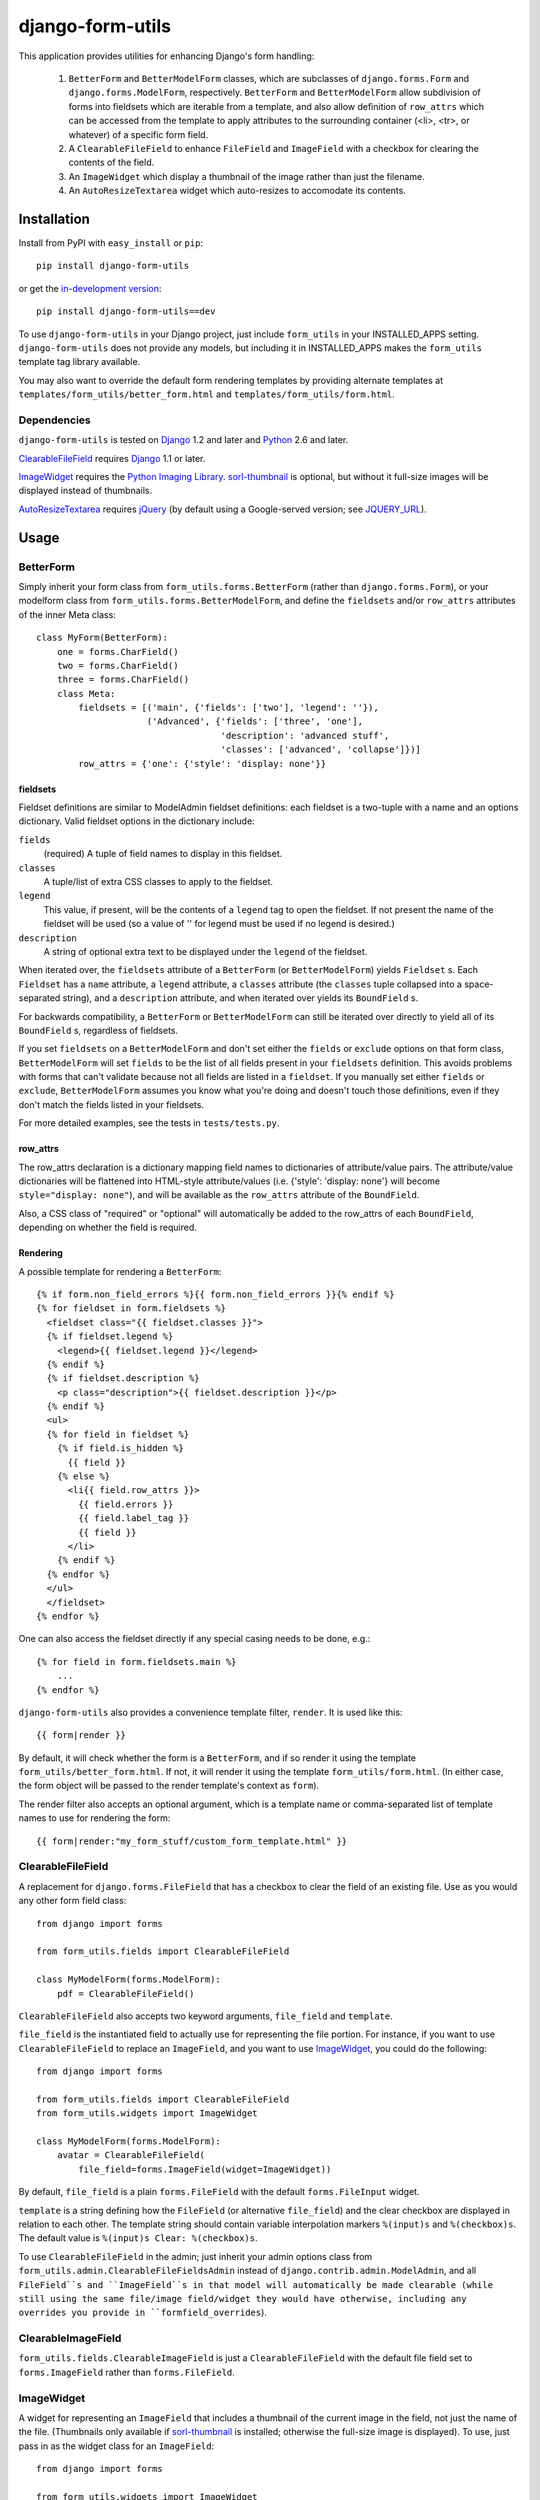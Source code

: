 =================
django-form-utils
=================

This application provides utilities for enhancing Django's form handling:

    1. ``BetterForm`` and ``BetterModelForm`` classes, which are
       subclasses of ``django.forms.Form`` and
       ``django.forms.ModelForm``, respectively.  ``BetterForm`` and
       ``BetterModelForm`` allow subdivision of forms into fieldsets
       which are iterable from a template, and also allow definition
       of ``row_attrs`` which can be accessed from the template to
       apply attributes to the surrounding container (<li>, <tr>, or
       whatever) of a specific form field.
    
    2. A ``ClearableFileField`` to enhance ``FileField`` and
       ``ImageField`` with a checkbox for clearing the contents of the
       field.

    3. An ``ImageWidget`` which display a thumbnail of the image
       rather than just the filename.

    4. An ``AutoResizeTextarea`` widget which auto-resizes to
       accomodate its contents.

Installation
============

Install from PyPI with ``easy_install`` or ``pip``::

    pip install django-form-utils

or get the `in-development version`_::

    pip install django-form-utils==dev

.. _in-development version: http://bitbucket.org/carljm/django-form-utils/get/tip.gz#egg=django_form_utils-dev

To use ``django-form-utils`` in your Django project, just include
``form_utils`` in your INSTALLED_APPS setting.  ``django-form-utils`` does
not provide any models, but including it in INSTALLED_APPS makes the
``form_utils`` template tag library available.

You may also want to override the default form rendering templates by
providing alternate templates at ``templates/form_utils/better_form.html``
and ``templates/form_utils/form.html``.

Dependencies
------------

``django-form-utils`` is tested on `Django`_ 1.2 and later and `Python`_ 2.6
and later.

`ClearableFileField`_ requires `Django`_ 1.1 or later. 

`ImageWidget`_ requires the `Python Imaging Library`_.
`sorl-thumbnail`_ is optional, but without it full-size images will be
displayed instead of thumbnails.

`AutoResizeTextarea`_ requires `jQuery`_ (by default using a
Google-served version; see `JQUERY_URL`_).

.. _Django: http://www.djangoproject.com/
.. _Python: http://www.python.org/
.. _sorl-thumbnail: http://pypi.python.org/pypi/sorl-thumbnail
.. _Python Imaging Library: http://www.pythonware.com/products/pil/
.. _jQuery: http://www.jquery.com/

Usage
=====

BetterForm
----------

Simply inherit your form class from ``form_utils.forms.BetterForm`` (rather
than ``django.forms.Form``), or your modelform class from
``form_utils.forms.BetterModelForm``, and define the ``fieldsets`` and/or
``row_attrs`` attributes of the inner Meta class::

    class MyForm(BetterForm):
        one = forms.CharField()
        two = forms.CharField()
        three = forms.CharField()
        class Meta:
            fieldsets = [('main', {'fields': ['two'], 'legend': ''}),
                         ('Advanced', {'fields': ['three', 'one'],
                                       'description': 'advanced stuff',
                                       'classes': ['advanced', 'collapse']})]
            row_attrs = {'one': {'style': 'display: none'}}

fieldsets
'''''''''

Fieldset definitions are similar to ModelAdmin fieldset definitions:
each fieldset is a two-tuple with a name and an options
dictionary. Valid fieldset options in the dictionary include:

``fields``
  (required) A tuple of field names to display in this fieldset.

``classes``
  A tuple/list of extra CSS classes to apply to the fieldset.

``legend``
  This value, if present, will be the contents of a ``legend``
  tag to open the fieldset.  If not present the name of the fieldset will
  be used (so a value of '' for legend must be used if no legend is
  desired.)

``description``
  A string of optional extra text to be displayed
  under the ``legend`` of the fieldset.

When iterated over, the ``fieldsets`` attribute of a ``BetterForm``
(or ``BetterModelForm``) yields ``Fieldset`` s.  Each ``Fieldset`` has
a ``name`` attribute, a ``legend`` attribute, a ``classes`` attribute
(the ``classes`` tuple collapsed into a space-separated string), and a
``description`` attribute, and when iterated over yields its
``BoundField`` s.

For backwards compatibility, a ``BetterForm`` or ``BetterModelForm`` can
still be iterated over directly to yield all of its ``BoundField`` s,
regardless of fieldsets.

If you set ``fieldsets`` on a ``BetterModelForm`` and don't set either
the ``fields`` or ``exclude`` options on that form class,
``BetterModelForm`` will set ``fields`` to be the list of all fields
present in your ``fieldsets`` definition. This avoids problems with
forms that can't validate because not all fields are listed in a
``fieldset``. If you manually set either ``fields`` or ``exclude``,
``BetterModelForm`` assumes you know what you're doing and doesn't
touch those definitions, even if they don't match the fields listed in
your fieldsets.

For more detailed examples, see the tests in ``tests/tests.py``.

row_attrs
'''''''''

The row_attrs declaration is a dictionary mapping field names to
dictionaries of attribute/value pairs.  The attribute/value
dictionaries will be flattened into HTML-style attribute/values
(i.e. {'style': 'display: none'} will become ``style="display:
none"``), and will be available as the ``row_attrs`` attribute of the
``BoundField``.

Also, a CSS class of "required" or "optional" will automatically be
added to the row_attrs of each ``BoundField``, depending on whether
the field is required.

Rendering
'''''''''

A possible template for rendering a ``BetterForm``::

    {% if form.non_field_errors %}{{ form.non_field_errors }}{% endif %}
    {% for fieldset in form.fieldsets %}
      <fieldset class="{{ fieldset.classes }}">
      {% if fieldset.legend %}
        <legend>{{ fieldset.legend }}</legend>
      {% endif %}
      {% if fieldset.description %}
        <p class="description">{{ fieldset.description }}</p>
      {% endif %}
      <ul>
      {% for field in fieldset %}
        {% if field.is_hidden %}
          {{ field }}
        {% else %}
          <li{{ field.row_attrs }}>
            {{ field.errors }}
            {{ field.label_tag }}
            {{ field }}
          </li>
        {% endif %}
      {% endfor %}
      </ul>
      </fieldset>
    {% endfor %}


One can also access the fieldset directly if any special casing needs to be
done, e.g.::

    {% for field in form.fieldsets.main %}
        ...
    {% endfor %}

``django-form-utils`` also provides a convenience template filter,
``render``.  It is used like this::

    {{ form|render }}

By default, it will check whether the form is a ``BetterForm``, and if
so render it using the template ``form_utils/better_form.html``.  If
not, it will render it using the template ``form_utils/form.html``.
(In either case, the form object will be passed to the render
template's context as ``form``).

The render filter also accepts an optional argument, which is a
template name or comma-separated list of template names to use for
rendering the form::

    {{ form|render:"my_form_stuff/custom_form_template.html" }}

ClearableFileField
------------------

A replacement for ``django.forms.FileField`` that has a checkbox to
clear the field of an existing file. Use as you would any other form
field class::

    from django import forms

    from form_utils.fields import ClearableFileField

    class MyModelForm(forms.ModelForm):
        pdf = ClearableFileField()

``ClearableFileField`` also accepts two keyword arguments,
``file_field`` and ``template``.

``file_field`` is the instantiated field to actually use for
representing the file portion. For instance, if you want to use
``ClearableFileField`` to replace an ``ImageField``, and you want to
use `ImageWidget`_, you could do the following::

    from django import forms

    from form_utils.fields import ClearableFileField
    from form_utils.widgets import ImageWidget

    class MyModelForm(forms.ModelForm):
        avatar = ClearableFileField(
            file_field=forms.ImageField(widget=ImageWidget))

By default, ``file_field`` is a plain ``forms.FileField`` with the
default ``forms.FileInput`` widget.

``template`` is a string defining how the ``FileField`` (or
alternative ``file_field``) and the clear checkbox are displayed in
relation to each other. The template string should contain variable
interpolation markers ``%(input)s`` and ``%(checkbox)s``. The default
value is ``%(input)s Clear: %(checkbox)s``.

To use ``ClearableFileField`` in the admin; just inherit your admin
options class from ``form_utils.admin.ClearableFileFieldsAdmin``
instead of ``django.contrib.admin.ModelAdmin``, and all ``FileField``s
and ``ImageField``s in that model will automatically be made clearable
(while still using the same file/image field/widget they would have
otherwise, including any overrides you provide in
``formfield_overrides``).

ClearableImageField
-------------------

``form_utils.fields.ClearableImageField`` is just a
``ClearableFileField`` with the default file field set to
``forms.ImageField`` rather than ``forms.FileField``.

ImageWidget
-----------

A widget for representing an ``ImageField`` that includes a thumbnail
of the current image in the field, not just the name of the
file. (Thumbnails only available if `sorl-thumbnail`_ is installed;
otherwise the full-size image is displayed). To use, just pass in as
the widget class for an ``ImageField``::

    from django import forms
     
    from form_utils.widgets import ImageWidget
    
    class MyForm(forms.Form):
        pic = forms.ImageField(widget=ImageWidget())

``ImageWidget`` accepts a keyword argument, ``template``. This is a
string defining how the image thumbnail and the file input widget are
rendered relative to each other. The template string should contain
variable interpolation markers ``%(input)s`` and ``%(image)s``. The
default value is ``%(input)s<br />%(image)s``. For example, to display
the image above the input rather than below::

    pic = forms.ImageField(
        widget=ImageWidget(template='%(image)s<br />%(input)s'))

To use in the admin, set as the default widget for ``ImageField``
using ``formfield_overrides``::

    from django.db import models

    from form_utils.widgets import ImageWidget

    class MyModelAdmin(admin.ModelAdmin):
        formfield_overrides = { models.ImageField: {'widget': ImageWidget}}

.. _sorl-thumbnail: http://pypi.python.org/pypi/sorl-thumbnail

AutoResizeTextarea
------------------

Just import the widget and assign it to a form field::

    from django import forms
    from form_utils.widgets import AutoResizeTextarea
    
    class MyForm(forms.Form):
        description = forms.CharField(widget=AutoResizeTextarea())

Or use it in ``formfield_overrides`` in your ``ModelAdmin`` subclass::

    from django import forms
    from django.contrib import admin
    from form_utils.widgets import AutoResizeTextarea
    
    class MyModelAdmin(admin.ModelAdmin):
        formfield_overrides = {forms.CharField: {'widget': AutoResizeTextarea()}}

There is also an ``InlineAutoResizeTextarea``, which simply provides
smaller default sizes suitable for use in a tabular inline.

Settings
========

FORM_UTILS_MEDIA_URL
--------------------

Some projects separate user-uploaded media at ``MEDIA_URL`` from
static assets. If you keep static assets at a URL other than
``MEDIA_URL``, just set ``FORM_UTILS_MEDIA_URL`` to that URL, and make
sure the contents of the ``form_utils/media/form_utils`` directory are
available at ``FORM_UTILS_MEDIA_URL/form_utils/``.


JQUERY_URL
----------

`AutoResizeTextarea`_ requires the jQuery Javascript library.  By
default, ``django-form-utils`` links to the most recent minor version
of jQuery 1.4 available at ajax.googleapis.com (via the URL
``http://ajax.googleapis.com/ajax/libs/jquery/1.3/jquery.min.js``).
If you wish to use a different version of jQuery, or host it yourself,
set the JQUERY_URL setting.  For example::

    JQUERY_URL = 'jquery.min.js'

This will use the jQuery available at MEDIA_URL/jquery.min.js. Note
that a relative ``JQUERY_URL`` is always relative to ``MEDIA_URL``, it
does not use ``FORM_UTILS_MEDIA_URL``.

